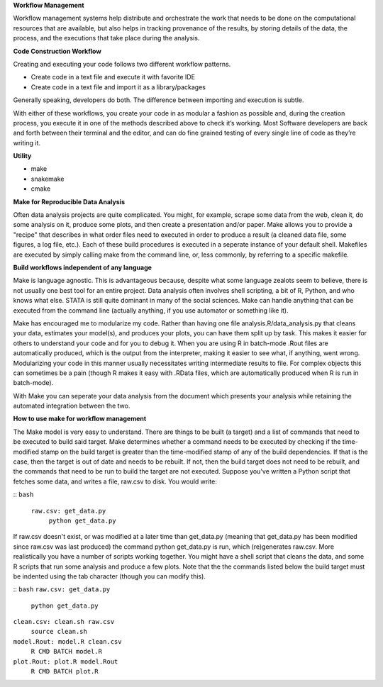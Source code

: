 **Workflow Management**

Workflow management systems help distribute and orchestrate the work that needs to be done on 
the computational resources that are available, but also helps in tracking provenance of the 
results, by storing details of the data, the process, and the executions that take place during the analysis.

**Code Construction Workflow**

Creating and executing your code follows two different workflow patterns.

- Create code in a text file and execute it with favorite IDE
- Create code in a text file and import it as a library/packages

Generally speaking, developers do both. The difference between importing and execution is subtle.

With either of these workflows, you create your code in as modular a fashion as possible and, during the creation process, 
you execute it in one of the methods described above to check it’s working. 
Most Software developers are back and forth between their terminal and the editor, and can do fine grained testing of every 
single line of code as they’re writing it.

**Utility**

- make
- snakemake
- cmake

**Make for Reproducible Data Analysis**

Often data analysis projects are quite complicated. You might, for example, scrape some data from the web, clean it, do some analysis on it, 
produce some plots, and then create a presentation and/or paper. Make allows you to provide a "recipe" that describes in what order files need
to executed in order to produce a result (a cleaned data file, some figures, a log file, etc.). Each of these build procedures is executed in 
a seperate instance of your default shell. Makefiles are executed by simply calling make from the command line, or, less commonly, 
by referring to a specific makefile.

**Build workflows independent of any language**

Make is language agnostic. This is advantageous because, despite what some language zealots seem to believe, there is not usually one best tool for 
an entire project. Data analysis often involves shell scripting, a bit of R, Python, and who knows what else. STATA is still quite dominant in many of 
the social sciences. Make can handle anything that can be executed from the command line (actually anything, if you use automator or something like it).

Make has encouraged me to modularize my code. Rather than having one file analysis.R/data_analysis.py that cleans your data, estimates your model(s),
and produces your plots, you can have them split up by task. This makes it easier for others to understand your code and for you to debug it. When you 
are using R in batch-mode .Rout files are automatically produced, which is the output from the interpreter, making it easier to see what, if anything,
went wrong. Modularizing your code in this manner usually necessitates writing intermediate results to file. For complex objects this can sometimes be a 
pain (though R makes it easy with .RData files, which are automatically produced when R is run in batch-mode).

With Make you can seperate your data analysis from the document which presents your analysis while retaining the automated integration between the two.

**How to use make for workflow management**

The Make model is very easy to understand. There are things to be built (a target) and a list of commands that need to be executed to build said target. 
Make determines whether a command needs to be executed by checking if the time-modified stamp on the build target is greater than the time-modified stamp 
of any of the build dependencies. If that is the case, then the target is out of date and needs to be rebuilt. If not, then the build target does not need to be rebuilt, 
and the commands that need to be run to build the target are not executed. Suppose you've written a Python script that fetches some data, and writes a file, raw.csv to disk. 
You would write:

::
``bash``
 ``raw.csv: get_data.py``
  ``python get_data.py``

If raw.csv doesn't exist, or was modified at a later time than get_data.py (meaning that get_data.py has been modified since raw.csv was last produced) the command python 
get_data.py is run, which (re)generates raw.csv. More realistically you have a number of scripts working together. You might have a shell script that cleans the data, and 
some R scripts that run some analysis and produce a few plots. Note that the the commands listed below the build target must be indented using the tab character 
(though you can modify this).

::
``bash``
``raw.csv: get_data.py``
    ``python get_data.py``

``clean.csv: clean.sh raw.csv``
    ``source clean.sh``

``model.Rout: model.R clean.csv``
    ``R CMD BATCH model.R``

``plot.Rout: plot.R model.Rout``
    ``R CMD BATCH plot.R``